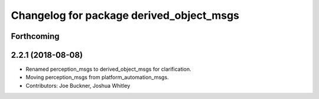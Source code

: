 ^^^^^^^^^^^^^^^^^^^^^^^^^^^^^^^^^^^^^^^^^
Changelog for package derived_object_msgs
^^^^^^^^^^^^^^^^^^^^^^^^^^^^^^^^^^^^^^^^^

Forthcoming
-----------

2.2.1 (2018-08-08)
------------------
* Renamed perception_msgs to derived_object_msgs for clarification.
* Moving perception_msgs from platform_automation_msgs.
* Contributors: Joe Buckner, Joshua Whitley
